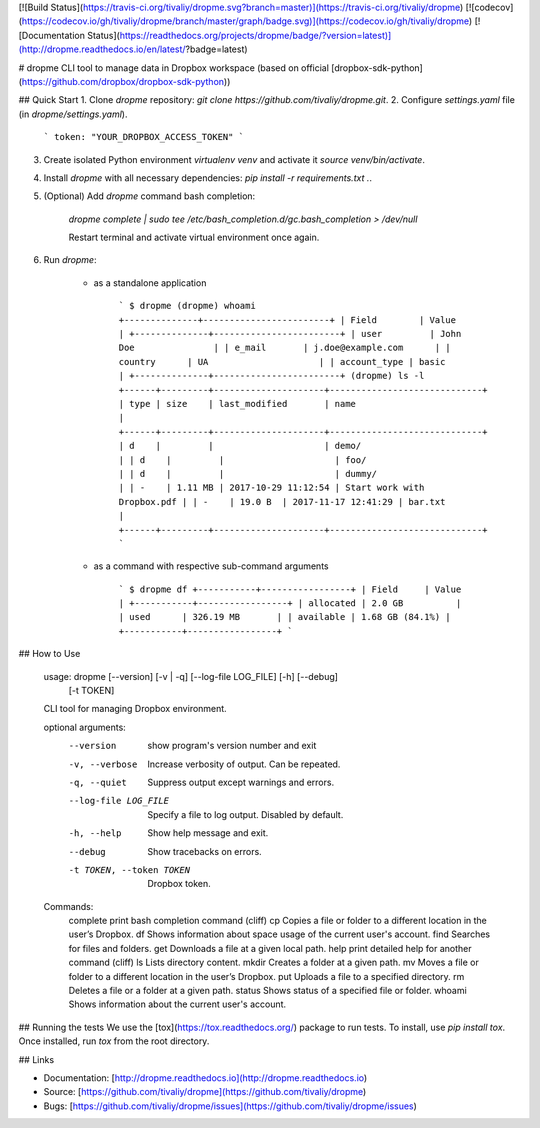 [![Build Status](https://travis-ci.org/tivaliy/dropme.svg?branch=master)](https://travis-ci.org/tivaliy/dropme)
[![codecov](https://codecov.io/gh/tivaliy/dropme/branch/master/graph/badge.svg)](https://codecov.io/gh/tivaliy/dropme)
[![Documentation Status](https://readthedocs.org/projects/dropme/badge/?version=latest)](http://dropme.readthedocs.io/en/latest/?badge=latest)

# dropme
CLI tool to manage data in Dropbox workspace (based on official [dropbox-sdk-python](https://github.com/dropbox/dropbox-sdk-python))

## Quick Start
1. Clone `dropme` repository: `git clone https://github.com/tivaliy/dropme.git`.
2. Configure `settings.yaml` file (in `dropme/settings.yaml`).

    ```
    token: "YOUR_DROPBOX_ACCESS_TOKEN"
    ```

3. Create isolated Python environment `virtualenv venv` and activate it `source venv/bin/activate`.
4. Install `dropme` with all necessary dependencies: `pip install -r requirements.txt .`.
5. (Optional) Add `dropme` command bash completion:

    `dropme complete | sudo tee /etc/bash_completion.d/gc.bash_completion > /dev/null`

    Restart terminal and activate virtual environment once again.
6. Run `dropme`:

    * as a standalone application

        ```
        $ dropme
        (dropme) whoami
        +--------------+------------------------+
        | Field        | Value                  |
        +--------------+------------------------+
        | user         | John Doe               |
        | e_mail       | j.doe@example.com      |
        | country      | UA                     |
        | account_type | basic                  |
        +--------------+------------------------+
        (dropme) ls -l
        +------+---------+---------------------+-----------------------------+
        | type | size    | last_modified       | name                        |
        +------+---------+---------------------+-----------------------------+
        | d    |         |                     | demo/                       |
        | d    |         |                     | foo/                        |
        | d    |         |                     | dummy/                      |
        | -    | 1.11 MB | 2017-10-29 11:12:54 | Start work with Dropbox.pdf |
        | -    | 19.0 B  | 2017-11-17 12:41:29 | bar.txt                     |
        +------+---------+---------------------+-----------------------------+
        ```

    * as a command with respective sub-command arguments

        ```
        $ dropme df
        +-----------+-----------------+
        | Field     | Value           |
        +-----------+-----------------+
        | allocated | 2.0 GB          |
        | used      | 326.19 MB       |
        | available | 1.68 GB (84.1%) |
        +-----------+-----------------+
        ```

## How to Use

    usage: dropme [--version] [-v | -q] [--log-file LOG_FILE] [-h] [--debug]
                  [-t TOKEN]

    CLI tool for managing Dropbox environment.

    optional arguments:
      --version            show program's version number and exit
      -v, --verbose        Increase verbosity of output. Can be repeated.
      -q, --quiet          Suppress output except warnings and errors.
      --log-file LOG_FILE  Specify a file to log output. Disabled by default.
      -h, --help           Show help message and exit.
      --debug              Show tracebacks on errors.
      -t TOKEN, --token TOKEN
                           Dropbox token.

    Commands:
      complete       print bash completion command (cliff)
      cp             Copies a file or folder to a different location in the user’s Dropbox.
      df             Shows information about space usage of the current user's account.
      find           Searches for files and folders.
      get            Downloads a file at a given local path.
      help           print detailed help for another command (cliff)
      ls             Lists directory content.
      mkdir          Creates a folder at a given path.
      mv             Moves a file or folder to a different location in the user’s Dropbox.
      put            Uploads a file to a specified directory.
      rm             Deletes a file or a folder at a given path.
      status         Shows status of a specified file or folder.
      whoami         Shows information about the current user's account.

## Running the tests
We use the [tox](https://tox.readthedocs.org/) package to run tests. To install, use `pip install tox`.
Once installed, run `tox` from the root directory.

## Links

* Documentation: [http://dropme.readthedocs.io](http://dropme.readthedocs.io)
* Source: [https://github.com/tivaliy/dropme](https://github.com/tivaliy/dropme)
* Bugs: [https://github.com/tivaliy/dropme/issues](https://github.com/tivaliy/dropme/issues)


